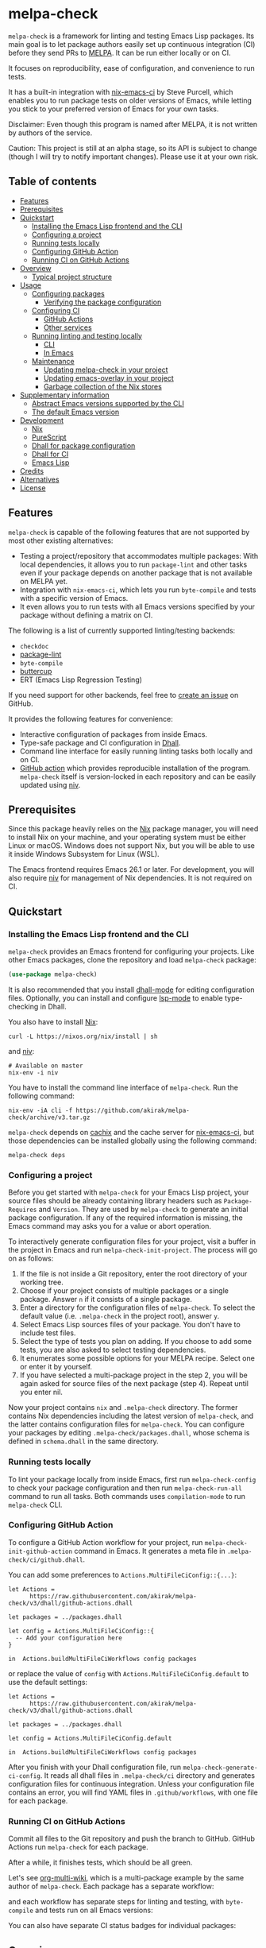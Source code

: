 # -*- mode: org; mode: org-make-toc -*-
* melpa-check
#+BEGIN_HTML
<a href="https://github.com/akirak/melpa-check/actions"><img alt="Build Status" src="https://img.shields.io/endpoint.svg?url=https%3A%2F%2Factions-badge.atrox.dev%2Fakirak%2Fmelpa-check%2Fbadge%3Fref%3Dv3&style=flat" /></a>
#+END_HTML

=melpa-check= is a framework for linting and testing Emacs Lisp packages.
Its main goal is to let package authors easily set up continuous integration (CI) before they send PRs to [[https://melpa.org/#/][MELPA]].
It can be run either locally or on CI.

It focuses on reproducibility, ease of configuration, and convenience to run tests.

It has a built-in integration with [[https://github.com/purcell/nix-emacs-ci][nix-emacs-ci]] by Steve Purcell, which enables you to run package tests on older versions of Emacs, while letting you stick to your preferred version of Emacs for your own tasks.

Disclaimer: Even though this program is named after MELPA, it is not written by authors of the service.

Caution: This project is still at an alpha stage, so its API is subject to change (though I will try to notify important changes). Please use it at your own risk.
** Table of contents
:PROPERTIES:
:TOC:      siblings 
:END:
-  [[#features][Features]]
-  [[#prerequisites][Prerequisites]]
-  [[#quickstart][Quickstart]]
  -  [[#installing-the-emacs-lisp-frontend-and-the-cli][Installing the Emacs Lisp frontend and the CLI]]
  -  [[#configuring-a-project][Configuring a project]]
  -  [[#running-tests-locally][Running tests locally]]
  -  [[#configuring-github-action][Configuring GitHub Action]]
  -  [[#running-ci-on-github-actions][Running CI on GitHub Actions]]
-  [[#overview][Overview]]
  -  [[#typical-project-structure][Typical project structure]]
-  [[#usage][Usage]]
  -  [[#configuring-packages][Configuring packages]]
    -  [[#verifying-the-package-configuration][Verifying the package configuration]]
  -  [[#configuring-ci][Configuring CI]]
    -  [[#github-actions][GitHub Actions]]
    -  [[#other-services][Other services]]
  -  [[#running-linting-and-testing-locally][Running linting and testing locally]]
    -  [[#cli][CLI]]
    -  [[#in-emacs][In Emacs]]
  -  [[#maintenance][Maintenance]]
    -  [[#updating-melpa-check-in-your-project][Updating melpa-check in your project]]
    -  [[#updating-emacs-overlay-in-your-project][Updating emacs-overlay in your project]]
    -  [[#garbage-collection-of-the-nix-stores][Garbage collection of the Nix stores]]
-  [[#supplementary-information][Supplementary information]]
  -  [[#abstract-emacs-versions-supported-by-the-cli][Abstract Emacs versions supported by the CLI]]
  -  [[#the-default-emacs-version][The default Emacs version]]
-  [[#development][Development]]
  -  [[#nix][Nix]]
  -  [[#purescript][PureScript]]
  -  [[#dhall-for-package-configuration][Dhall for package configuration]]
  -  [[#dhall-for-ci][Dhall for CI]]
  -  [[#emacs-lisp][Emacs Lisp]]
-  [[#credits][Credits]]
-  [[#alternatives][Alternatives]]
-  [[#license][License]]

** Features
=melpa-check= is capable of the following features that are not supported by most other existing alternatives:

- Testing a project/repository that accommodates multiple packages: With local dependencies, it allows you to run =package-lint= and other tasks even if your package depends on another package that is not available on MELPA yet.
- Integration with =nix-emacs-ci=, which lets you run =byte-compile= and tests with a specific version of Emacs.
- It even allows you to run tests with all Emacs versions specified by your package without defining a matrix on CI.

The following is a list of currently supported linting/testing backends:

- =checkdoc=
- [[https://github.com/purcell/package-lint][package-lint]]
- =byte-compile=
- [[https://github.com/jorgenschaefer/emacs-buttercup/][buttercup]]
- ERT (Emacs Lisp Regression Testing)

If you need support for other backends, feel free to [[https://github.com/akirak/melpa-check/issues][create an issue]] on GitHub.

It provides the following features for convenience:

- Interactive configuration of packages from inside Emacs.
- Type-safe package and CI configuration in [[https://github.com/dhall-lang/dhall-lang][Dhall]].
- Command line interface for easily running linting tasks both locally and on CI.
- [[https://github.com/akirak/emacs-package/][GitHub action]] which provides reproducible installation of the program. =melpa-check= itself is version-locked in each repository and can be easily updated using [[https://github.com/nmattia/niv][niv]].
** Prerequisites
Since this package heavily relies on the [[https://nixos.org/nix/][Nix]] package manager, you will need to install Nix on your machine, and your operating system must be either Linux or macOS. Windows does not support Nix, but you will be able to use it inside Windows Subsystem for Linux (WSL).

The Emacs frontend requires Emacs 26.1 or later.
For development, you will also require [[https://github.com/nmattia/niv][niv]] for management of Nix dependencies. It is not required on CI.
** Quickstart
*** Installing the Emacs Lisp frontend and the CLI
=melpa-check= provides an Emacs frontend for configuring your projects.
Like other Emacs packages, clone the repository and load =melpa-check= package:

#+begin_src emacs-lisp
  (use-package melpa-check)
#+end_src

It is also recommended that you install [[https://github.com/psibi/dhall-mode][dhall-mode]] for editing configuration files.
Optionally, you can install and configure [[https://github.com/emacs-lsp/lsp-mode][lsp-mode]] to enable type-checking in Dhall.

You also have to install [[https://nixos.org/nix/][Nix]]:

#+begin_src shell
curl -L https://nixos.org/nix/install | sh
#+end_src

and [[https://github.com/nmattia/niv#install][niv]]:

#+begin_src shell
  # Available on master
  nix-env -i niv
#+end_src

You have to install the command line interface of =melpa-check=.
Run the following command:

#+begin_src shell
  nix-env -iA cli -f https://github.com/akirak/melpa-check/archive/v3.tar.gz
#+end_src

=melpa-check= depends on [[https://github.com/cachix/cachix][cachix]] and the cache server for [[https://github.com/purcell/nix-emacs-ci][nix-emacs-ci]], but those dependencies can be installed globally using the following command:

#+begin_src shell
melpa-check deps
#+end_src
*** Configuring a project
Before you get started with =melpa-check= for your Emacs Lisp project, your source files should be already containing library headers such as =Package-Requires= and =Version=. They are used by =melpa-check= to generate an initial package configuration. If any of the required information is missing, the Emacs command may asks you for a value or abort operation.

To interactively generate configuration files for your project, visit a buffer in the project in Emacs and run =melpa-check-init-project=.
The process will go on as follows:

1. If the file is not inside a Git repository, enter the root directory of your working tree.
2. Choose if your project consists of multiple packages or a single package. Answer =n= if it consists of a single package.
3. Enter a directory for the configuration files of =melpa-check=. To select the default value (i.e. =.melpa-check= in the project root), answer =y=.
4. Select Emacs Lisp sources files of your package. You don't have to include test files.
5. Select the type of tests you plan on adding. If you choose to add some tests, you are also asked to select testing dependencies.
6. It enumerates some possible options for your MELPA recipe. Select one or enter it by yourself.
7. If you have selected a multi-package project in the step 2, you will be again asked for source files of the next package (step 4). Repeat until you enter nil.

Now your project contains =nix= and =.melpa-check= directory.
The former contains Nix dependencies including the latest version of =melpa-check=, and the latter contains configuration files for =melpa-check=.
You can configure your packages by editing =.melpa-check/packages.dhall=, whose schema is defined in =schema.dhall= in the same directory.
*** Running tests locally
To lint your package locally from inside Emacs, first run =melpa-check-config= to check your package configuration and then run =melpa-check-run-all= command to run all tasks. Both commands uses =compilation-mode= to run =melpa-check= CLI.
*** Configuring GitHub Action
To configure a GitHub Action workflow for your project, run =melpa-check-init-github-action= command in Emacs.
It generates a meta file in =.melpa-check/ci/github.dhall=.

You can add some preferences to =Actions.MultiFileCiConfig::{...}=:

#+begin_src dhall
  let Actions =
        https://raw.githubusercontent.com/akirak/melpa-check/v3/dhall/github-actions.dhall

  let packages = ../packages.dhall

  let config = Actions.MultiFileCiConfig::{
    -- Add your configuration here
  }

  in  Actions.buildMultiFileCiWorkflows config packages
#+end_src

or replace the value of =config= with =Actions.MultiFileCiConfig.default= to use the default settings:

#+begin_src dhall
  let Actions =
        https://raw.githubusercontent.com/akirak/melpa-check/v3/dhall/github-actions.dhall

  let packages = ../packages.dhall

  let config = Actions.MultiFileCiConfig.default

  in  Actions.buildMultiFileCiWorkflows config packages
#+end_src

After you finish with your Dhall configuration file, run =melpa-check-generate-ci-config=.
It reads all dhall files in =.melpa-check/ci= directory and generates configuration files for continuous integration.
Unless your configuration file contains an error, you will find YAML files in =.github/workflows=, with one file for each package.
*** Running CI on GitHub Actions
Commit all files to the Git repository and push the branch to GitHub.
GitHub Actions run =melpa-check= for each package.

After a while, it finishes tests, which should be all green.

Let's see [[https://github.com/akirak/org-multi-wiki/actions][org-multi-wiki]], which is a multi-package example by the same author of =melpa-check=. Each package has a separate workflow:

#+BEGIN_HTML
<img src="https://raw.githubusercontent.com/akirak/melpa-check/screenshots/melpa-check-1.png" alt="GitHub Actions screen 1">
#+END_HTML

and each workflow has separate steps for linting and testing, with =byte-compile= and tests run on all Emacs versions:

#+BEGIN_HTML
<img src="https://raw.githubusercontent.com/akirak/melpa-check/screenshots/melpa-check-2.png" alt="GitHub Actions screen 2">
#+END_HTML

You can also have separate CI status badges for individual packages:

#+BEGIN_HTML
<img src="https://raw.githubusercontent.com/akirak/melpa-check/screenshots/melpa-check-badge-examples.png" alt="CI status badge examples">
#+END_HTML

** Overview
*** Typical project structure
With =melpa-check= configured, a typical Emacs Lisp project has the following structure:

- =.github/workflows/=: Directory containing workflow definitions consumed by GitHub Actions.
  - =PACKAGE.yml=: CI configuration for the package, generated by the Emacs frontend. If you have multiple packages in the repository, there will be a workflow for each package.
- =.melpa-check/=: Directory containing configuration files for =melpa-check=.
  - =ci/=: Directory containing configuration files for CI. Files are written in Dhall, and converted to specific formats supported by each service using the Emacs frontend.
    - =github.dhall=: CI configuration file for GitHub Actions.
  - =packages.dhall=: Package configuration of the project, which is interactively configured at first by the Emacs frontend. Then you can edit it on Emacs.
  - =schema.dhall=: Dhall schema for the package configuration automatically installed by the Emacs frontend. You usually don't edit this file manually.
  - =default.nix=: Nix entry point for the project, which is generated by the Emacs frontend. You usually don't edit this file manually.
- =nix/=: Directory specifying Nix dependencies. Files in this directory are maintained by the =niv= tool, and you usually don't edit them manually.
  - =sources.json=: JSON file specifying individual Nix dependencies.
  - =sources.nix=: Nix file for referencing the dependencies in Nix.
- =PACKAGE.el=: Source file for the package.
- =PACKAGE-test.el=: Optional test file for the package.
- =tests/=: Optional directory containing test files for the package.
- =README=: README for the project. Its format can be Markdown, Org, or whatever you like.
- =CHANGELOG.md=: Optional change log for the project.
- =LICENSE=: Document describing a license for the project.
- =.gitignore=: Configuration file listing files to be ignored by Git.

Of these files and directories, =.github=, =.melpa-check=, and =nix= directories are generated by =melpa-check=. You have to create the other files by yourself.
** Usage
*** Configuring packages
You can configure your packages by editing =.melpa-check/packages.dhall=.
The file specifies a list of packages, and the package type is defined in the schema (=schema.dhall=).

With [[https://github.com/emacs-lsp/lsp-mode][lsp-mode]] and [[https://github.com/dhall-lang/dhall-haskell/tree/master/dhall-lsp-server][dhall-lsp-server]], the package configuration is checked against the schema.
Also, =dhall-format= (which is based on [[https://github.com/purcell/reformatter.el][reformatter]]) provided by =dhall-mode= formats dhall buffers if you have installed [[https://github.com/dhall-lang/dhall-haskell][dhall]] command.

The package type has the following fields:

- =pname= :: Name of the package, as registered on MELPA.
- =version= :: Package version. This should be the same as in =Version= header in the source file.
- =emacsVersion= :: Minimum version of Emacs required by the package, e.g. =25.1=.
- =files= :: Source files of the package. This should be a list of relative paths from the project root.
- =dependencies= :: Emacs Lisp packages required by the package. The packages should be on MELPA or local (i.e. residing in the same project).
- =localDependencies= :: Dependencies defined within the same project. Default: empty.
- =mainFile= :: Main file of the package, i.e. =package-lint-main-file= in =package-lint=. Default: none.
- =testDrivers= :: Types of tests you want to run using =melpa-check test= command. This is a list of =TestDriver= type, and =buttercup, =ert=, and =ert-runner= are currently allowed. If an empty list (i.e. =[] :: List TestDriver=) is specified, no test is run. You can also specify multiple values to run multiple types of tests.
  - =buttercup= :: Run tests using =buttercup=. Test suites in =buttercupTests= are run.
  - =ert= :: Run tests using =ert=. Test suites in =ertTests= are run.
  - =ert-runner= :: Run tests using =ert-runner=. Test suites are automatically detected.
- =testDependencies= :: Emacs Lisp packages required only for testing. They are installed in test sessions including buttercup and ERT. If you use a mocking library for testing, it should be included in this field. Default: empty.
- =buttercupTests= :: Buttercup test files for the package. This is a list of file patterns relative from the project root. It supports =extglob= of =bash=, so =*-test?(s).el= matches both =hello-test.el= and =hello-tests.el=. Default: a sensible default value.
- =ertTests= :: ERT test files for the package, which are applied to =ert= driver. Like =buttercupTests=, this is a list of file patterns. Default: the same default value as =buttercupTests=.
- =excludeTests= :: Files to exclude from the test patterns above. Files specified in this field are excluded from tests even if they match =buttercupTests= or =ertTests=. The same file patterns as =buttercupTests= and =ertTests=. For example, =**/test-helper?(s).el= would be a sensible value. Default: empty.
- =recipe= :: MELPA-style recipe of the package. [[https://github.com/melpa/melpa#recipe-format][Syntax]]

You can omit fields that use the default values.

Some notes on the Dhall syntax:

- An empty list requires a type signature, e.g. =[] : List Text=.
- An optional type is either =Some VALUE= (e.g. =Some "melpa-check.el"=) or =None TYPE= (e.g. =None Text=).
**** Verifying the package configuration
While =Dhall= supports syntax checking of the package configuration on the fly, it is not capable of checking against the semantics.

To aid this issue, =melpa-check= provides verification of the package configuration itself.
To check the configuration, run =melpa-check-config= in Emacs or =melpa-check config= command in CLI.
The CLI command must be run at the project root, but the Emacs command can be run at anywhere inside the project.
By running this command before pushing it to remote, you can prevent a failure from a configuration mistake.
This feature is not comprehensive for now, but it can check if the package version is consistent with source files.
*** Configuring CI
=melpa-check= is capable of generating configuration files for CI from Dhall.
This is an extra feature intended for saving your time.
You can still manually configure CI if you don't like the output produced by it or tweak the generated files to your liking.

The basic steps are as follows:

1. Generate a Dhall configuration file using an Emacs command for a specific service.
2. Edit the configuration file.
3. Generate actual configuration files for the service using =melpa-check-generate-ci-config= and review the output.

This feature supports only GitHub Actions at present.
For other services such as CircleCI and TravisCI, you have to manually configure workflows.
**** GitHub Actions
=melpa-check-init-github-actions= generates a configuration file for GitHub Actions.
The file name is =.melpa-check/ci/github.dhall=.
It depends on emacs-lisp action created by the same author.

All of the fields have defaults, so you don't need any configuration.
To omit all fields, use =MultiFileCiConfig.default= as the entire value.

It consists of =lint= and =test= steps. The former runs =checkdoc= and =package-lint=, and the latter =byte-compile= and buttercup tests.

=MultiFileCiConfig=, which generates one workflow for each package, has the following fields:

- =triggers= :: Events that triger the workflow. Actually it is a function that takes a package as an argument. Default: on =push= event, ignoring changes in Markdown and Org files.
- =lintOn= :: Operating systems where lint is run. Default: =ubuntu-latest=.
- =lintEmacsVersion= :: Emacs version with which lint is run. Default: latest release.
- =testOn= :: Operating systems where tests are run. Default: =ubuntu-latest=.
- =testEmacsVersion= :: Emacs version with which tests are run. Default: all versions since the minimum version of the package.
- =fileNameFn= :: Function that determines the workflow file name. Default: the package name.
- =actionNameFn= :: Function that determines the file name. Default: the package name + " CI".
- =skipTests= :: If =True=, don't include tests in the test step. Only =byte-compile= is run. Default: =False=.
**** Other services
You can check your packages on any CI service using the =melpa-check= CLI.
Your workflow should include the following steps:

1. Install Nix.
2. Install the CLI of =melpa-check=.
3. Run =melpa-check deps= to install cachix and enable it.
4. In the project, run =melpa-check config= to verify your package configuration.
5. Run =melpa-check lint [-e latest] [PACKAGE]=.
6. Run =melpa-check byte-compile [-e all] [PACKAGE]=.
7. Run =melpa-check buttercup [-e all] [PACKAGE]= (optional).

For details on the commands, refer to the following subsection.
*** Running linting and testing locally
You can run tests by either running a CLI command at the project root or running an Emacs command at any directory inside the project.
**** CLI
The =melpa-check= CLI is basically a convenient wrapper around Nix to run linting, byte-compile, and tests without hussle.
It runs tasks on a package on a specific version of Emacs.

It provides the following subcommands for linting and testing:

- =melpa-check lint [PACKAGE]= :: Runs =checkdoc= and =package-lint= on files in the package.
- =melpa-check byte-compile [PACKAGE]= :: Runs byte-compile on files in the package.
- =melpa-check test [PACKAGE]= :: Runs tests configured in the package.
- =melpa-check all= :: Runs all tasks on all packages in the project. This is convenient for checking the entire project locally.

If the program encounters an error, it returns a non-zero exit code.

If you have multiple packages in the project, these commands but =all= require a package name as the argument.
If you have only one package in the project, you can omit the package name.

You can pass =-e VERSION= option to specify an Emacs version.
=VERSION= can be either concrete (i.e. a specific release like =26.1=) or abstract (e.g. the latest release).

For more commands and options, run =melpa-check --help= to display the help.
It provides a comprehensive information on the command line interface.
**** In Emacs
=melpa-check-run-all= command wraps =melpa-check all= CLI command, which runs all tasks on all packages in the project.
It can be run from any directory inside a project.
*** Maintenance
**** Updating melpa-check in your project
=melpa-check= is version-locked in each project.
Unless there is an API/schema change, you can update it to the latest version by running =niv= in the project:

#+begin_src shell
  niv update melpa-check
#+end_src
**** Updating emacs-overlay in your project
This program also uses [[https://github.com/nix-community/emacs-overlay][emacs-overlay]] for a fresh set of Emacs packages.
However, it is version-locked in each project at project initialization for reproducibility.
It is likely that the packages used in your project become outdated during development.
To update the overlay to the latest snapshot, use =niv=:

#+begin_src shell
  niv update emacs-overlay
#+end_src
**** Garbage collection of the Nix stores
=melpa-check= creates a bunch of immutable directories called Nix stores, which are placed in =/nix/store=.
It consumes plenty of storage space and eventually causes running out of the storage in local use.

To free up unreachable stores in Nix, run the following command:

#+begin_src shell
  nix-collect-garbage
#+end_src

or even:

#+begin_src shell
nix-collect-garbage -d
#+end_src

For details, read the manual on [[https://nixos.org/nix/manual/#name-5][nix-collect-garbage]] for usage or [[https://nixos.org/nixos/nix-pills/garbage-collector.html][Nix Pills]] for deeper understanding.
** Supplementary information
*** Abstract Emacs versions supported by the CLI
In addition to =snapshot= and all concrete release versions supported by =nix-emacs-ci=, =melpa-check= CLI commands support the following abstract versions for running Emacs:

- =minimum= :: Minimum Emacs version supported by the package, as specified in the package configuration.
- =latest= :: Latest stable release, i.e. a maximum version before =snapshot=.
- =all= :: All supported versions since =minimum=.

It is recommended that you use either =latest= or =snapshot= for linting, because it includes the latest version of =checkdoc=.
Emacs versions before =25.1= cause an error in linting in =melpa-check= due to missing dependencies.

=all= is recommended for =byte-compile= and buttercup tests in CI, but in local tests, you might prefer =minimum= because it finishes faster.
*** The default Emacs version
Unless you specify an Emacs version, all linting and testing tasks are run on a specific version of Emacs.
By default, it is the snapshot version of Emacs, which is occasionally updated in the repository of =nix-emacs-ci=.
You can change it to another version by editing =.melpa-check/default.nix=.
** Development
Any feedback and PR are welcome.

=melpa-check= is a polyglot project written in several languages:

- Its core is written in Nix, a lazily-evaluted, purely functional language for writing build systems.
- The CLI is written in [[https://www.purescript.org/][PureScript]], which is a strongly-typed functional programming language that compiles to JavaScript.
- The Emacs frontend is written in Emacs Lisp.
- Configuration files are mostly written in Dhall, which is a programmable configuration language that intentionally drops turing completeness for safety.
- Bash is used for shell scripting inside Nix and PureScript.
- [[https://github.com/akirak/emacs-package][The GitHub action]] in a separate repository is written in TypeScript and wraps =nix= and =melpa-check= commands.

*** Nix
The main entry point of =melpa-check= is =default.nix= in the project root. It should be linked from =.melpa-check/default.nix= in each project.

The other Nix source files are contained in =nix= directory. It uses =niv= for dependency management but also keeps libraries and checkers in =lib= and =checkers= directory, respectively.

Example projects and smoke tests are contained in =tests= directory in the repository. Enter the directory and run

#+begin_src shell
  ./ci.sh
#+end_src

to check if the Nix part is functional. The script contains both success and failure cases, but the entire script should exit successfully.
*** PureScript
The command line interface is written in PureScript, and its source code in in =cli= directory of this repository.

The directory contains =shell.nix= as well as =.direnv=. You can use [[https://github.com/target/lorri][lorri]] and [[https://github.com/wbolster/emacs-direnv][direnv]] for development.

To build the package, run the following command in the directory:

#+begin_src shell
  make -f build.mk
#+end_src
*** Dhall for package configuration
=schema.dhall= defines the type of package configuration. It is copied to each project, because Nix doesn't allow internet connection during its build processes. It has a version tag exposed.
*** Dhall for CI
Functions for generating Ci configuration files are contained in =dhall= directory.
*** Emacs Lisp
The Emacs frontend for generating configuration files and running the =melpa-check= CLI inside Emacs are in the project root.
** Credits
- The linting logics are partly based on [[https://github.com/alphapapa/makem.sh][makem.sh]] by Adam Porter ([[https://github.com/alphapapa/][@alphapapa]]) and [[https://gitea.petton.fr/DamienCassou/makel][makel]] by Damien Cassou ([[https://github.com/damiencassou][@DamienCassou]]).
- The idea of generating GitHub actions from Dhall is based on [[https://github.com/vmchale/github-actions-dhall][vmchale/github-actions-dhall]].
- The PureScript source code follows some articles and examples written by Justin Woo ([[https://github.com/justinwoo/][@justinwoo]]).
- The idea of using =niv= for dependency management is an inspiration from [[https://github.com/purcell/setup-emacs/][setup-emacs]] by Steve Purcell ([[https://github.com/purcell/][@purcell]]). The GitHub action in the external repository is also roughly based on his work.

And thank you for contributors of this project, including Eric Dallo ([[https://github.com/ericdallo][@ericdallo]]) and Terje Larsen ([[https://github.com/terlar][@terlar]])!
** Alternatives
There are many alternatives for linting Emacs Lisp packages, and you might want to consider one of them instead:

- [[https://github.com/alphapapa/makem.sh][makem.sh]]
- [[https://github.com/doublep/eldev][eldev]]
- [[https://gitea.petton.fr/DamienCassou/makel][makel]]
- [[https://github.com/vermiculus/emake.el][emake.el]]

Alphapapa provides [[https://github.com/alphapapa/makem.sh#comparisons][a detailed comparison]] of these tools in the documentation of =makem.sh=,
** License
GPL v3
